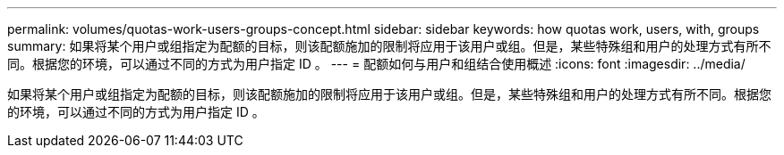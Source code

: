 ---
permalink: volumes/quotas-work-users-groups-concept.html 
sidebar: sidebar 
keywords: how quotas work, users, with, groups 
summary: 如果将某个用户或组指定为配额的目标，则该配额施加的限制将应用于该用户或组。但是，某些特殊组和用户的处理方式有所不同。根据您的环境，可以通过不同的方式为用户指定 ID 。 
---
= 配额如何与用户和组结合使用概述
:icons: font
:imagesdir: ../media/


[role="lead"]
如果将某个用户或组指定为配额的目标，则该配额施加的限制将应用于该用户或组。但是，某些特殊组和用户的处理方式有所不同。根据您的环境，可以通过不同的方式为用户指定 ID 。
